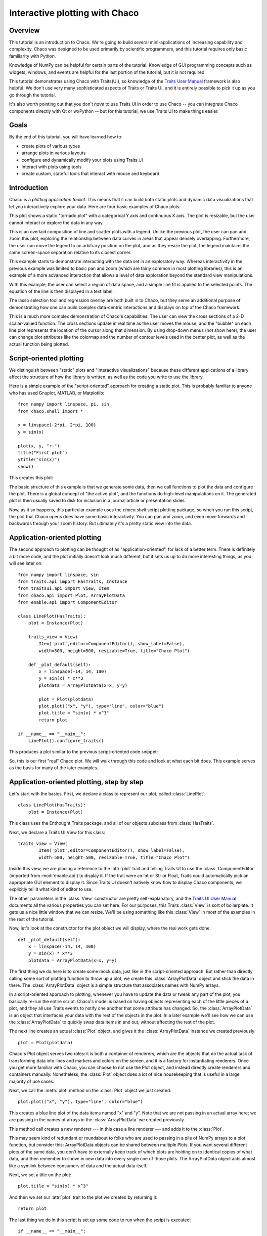 
.. highlight:: python
   :linenothreshold: 10

.. _tutorial:

###############################
Interactive plotting with Chaco
###############################

Overview
========

This tutorial is an introduction to Chaco. We're going to build several
mini-applications of increasing capability and complexity. Chaco was designed to
be used primarily by scientific programmers, and this tutorial requires only
basic familiarity with Python.

Knowledge of NumPy can be helpful for certain parts of the tutorial. Knowledge
of GUI programming concepts such as widgets, windows, and events are helpful
for the last portion of the tutorial, but it is not required.

This tutorial demonstrates using Chaco with Traits(UI), so knowledge of the
`Traits User Manual <http://docs.enthought.com/traits/>`_ framework is also
helpful. We don't use very many sophisticated aspects
of Traits or Traits UI, and it is entirely possible to pick it up as you go
through the tutorial.

It's also worth pointing out that you don't *have* to use Traits UI in order to
use Chaco -- you can integrate Chaco components directly with Qt or wxPython -- but for
this tutorial, we use Traits UI to make things easier.


Goals
=====

By the end of this tutorial, you will have learned how to:

- create plots of various types

- arrange plots in various layouts

- configure and dynamically modify your plots using Traits UI

- interact with plots using tools

- create custom, stateful tools that interact with mouse and keyboard


Introduction
============

Chaco is a *plotting application toolkit*. This means that it can build
both static plots and dynamic data visualizations that let you
interactively explore your data. Here are four basic examples of Chaco plots:

.. image:: images/tornado.png
    :height: 300pt

This plot shows a static "tornado plot" with a categorical Y axis and continuous
X axis.  The plot is resizable, but the user cannot interact or explore the data
in any way.

.. image:: images/simple_line.png
    :height: 300pt

This is an overlaid composition of line and scatter plots with a legend. Unlike
the previous plot, the user can pan and zoom this plot, exploring the
relationship between data curves in areas that appear densely overlapping.
Furthermore, the user can move the legend to an arbitrary position on the plot,
and as they resize the plot, the legend maintains the same screen-space
separation relative to its closest corner.

.. image:: images/regression.png
    :height: 300pt

This example starts to demonstrate interacting with the data set in an
exploratory way. Whereas interactivity in the previous example was limited to
basic pan and zoom (which are fairly common in most plotting libraries), this is
an example of a more advanced interaction that allows a level of data
exploration beyond the standard view manipulations.

With this example, the user can select a region of data space, and a simple
line fit is applied to the selected points. The equation of the line is
then displayed in a text label.

The lasso selection tool and regression overlay are both built in to Chaco,
but they serve an additional purpose of demonstrating how one can build complex
data-centric interactions and displays on top of the Chaco framework.

.. image:: ../images/scalar_function.png
    :height: 350pt

This is a much more complex demonstration of Chaco's capabilities.  The user
can view the cross sections of a 2-D scalar-valued function.  The cross sections
update in real time as the user moves the mouse, and the "bubble" on each line
plot represents the location of the cursor along that dimension.  By using
drop-down menus (not show here), the user can change plot attributes like the
colormap and the number of contour levels used in the center plot, as well as
the actual function being plotted.


Script-oriented plotting
========================

We distinguish between "static" plots and "interactive visualizations"
because these different applications of a library affect the structure
of how the library is written, as well as the code you write to use the
library.

Here is a simple example of the "script-oriented" approach for creating
a static plot.  This is probably familiar to anyone who has used Gnuplot,
MATLAB, or Matplotlib::

    from numpy import linspace, pi, sin
    from chaco.shell import *

    x = linspace(-2*pi, 2*pi, 100)
    y = sin(x)

    plot(x, y, "r-")
    title("First plot")
    ytitle("sin(x)")
    show()

This creates this plot:

.. image:: images/script_oriented.png
    :height: 300pt

The basic structure of this example is that we generate some data, then we call
functions to plot the data and configure the plot. There is a global concept of
"the active plot", and the functions do high-level manipulations on it. The
generated plot is then usually saved to disk for inclusion in a journal article
or presentation slides.

Now, as it so happens, this particular example uses the `chaco.shell`
script plotting package, so when you run this script, the plot that Chaco opens
does have some basic interactivity. You can pan and zoom, and even move forwards
and backwards through your zoom history. But ultimately it's a pretty static
view into the data.


.. _line_plot_example:

Application-oriented plotting
=============================

The second approach to plotting can be thought of as "application-oriented", for
lack of a better term. There is definitely a bit more code, and the plot
initially doesn't look much different, but it sets us up to do more interesting
things, as you will see later on::

    from numpy import linspace, sin
    from traits.api import HasTraits, Instance
    from traitsui.api import View, Item
    from chaco.api import Plot, ArrayPlotData
    from enable.api import ComponentEditor

    class LinePlot(HasTraits):
        plot = Instance(Plot)

        traits_view = View(
            Item('plot',editor=ComponentEditor(), show_label=False),
            width=500, height=500, resizable=True, title="Chaco Plot")

        def _plot_default(self):
            x = linspace(-14, 14, 100)
            y = sin(x) * x**3
            plotdata = ArrayPlotData(x=x, y=y)

            plot = Plot(plotdata)
            plot.plot(("x", "y"), type="line", color="blue")
            plot.title = "sin(x) * x^3"
            return plot

    if __name__ == "__main__":
        LinePlot().configure_traits()


This produces a plot similar to the previous script-oriented code snippet:

.. image:: images/first_plot.png
    :height: 300pt

So, this is our first "real" Chaco plot. We will walk through this code and
look at what each bit does.  This example serves as the basis for many of the
later examples.


Application-oriented plotting, step by step
===========================================

Let's start with the basics.  First, we declare a class to represent our
plot, called :class:`LinePlot`::

    class LinePlot(HasTraits):
        plot = Instance(Plot)

This class uses the Enthought Traits package, and all of our objects subclass
from :class:`HasTraits`.

Next, we declare a Traits UI View for this class::

    traits_view = View(
            Item('plot',editor=ComponentEditor(), show_label=False),
            width=500, height=500, resizable=True, title="Chaco Plot")

Inside this view, we are placing a reference to the :attr:`plot` trait and
telling Traits UI to use the :class:`ComponentEditor` (imported from
:mod:`enable.api`) to display it. If the
trait were an Int or Str or Float, Traits could automatically pick an
appropriate GUI element to display it. Since Traits UI doesn't natively know
how to display Chaco components, we explicitly tell it what kind of editor to
use.

The other parameters in the :class:`View` constructor are pretty
self-explanatory, and the `Traits UI User Manual <http://docs.enthought.com/traitsui/>`_
documents all the various properties
you can set here. For our purposes, this Traits :class:`View` is sort of boilerplate. It
gets us a nice little window that we can resize. We'll be using something like
this :class:`View` in most of the examples in the rest of the tutorial.

Now, let's look at the constructor for the plot object we will display, where
the real work gets done::

    def _plot_default(self):
        x = linspace(-14, 14, 100)
        y = sin(x) * x**3
        plotdata = ArrayPlotData(x=x, y=y)

The first thing we do here is to create some mock data, just like
in the script-oriented approach. But rather than directly calling some sort of
plotting function to throw up a plot, we create this :class:`ArrayPlotData`
object and stick the data in there. The :class:`ArrayPlotData` object is a simple
structure that associates names with NumPy arrays.

In a script-oriented approach to plotting, whenever you have to update the data
or tweak any part of the plot, you basically re-run the entire script.  Chaco's
model is based on having objects representing each of the little pieces of a
plot, and they all use Traits events to notify one another that some attribute
has changed.  So, the :class:`ArrayPlotData` is an object that interfaces your
data with the rest of the objects in the plot.  In a later example we'll see
how we can use the :class:`ArrayPlotData` to quickly swap data items in and
out, without affecting the rest of the plot.

The next line creates an actual :class:`Plot` object, and gives it the
:class:`ArrayPlotData` instance we created previously::

    plot = Plot(plotdata)

Chaco's Plot object serves two roles: it is both a container of
renderers, which are the objects that do the actual task of transforming data
into lines and markers and colors on the screen, and it is a factory for
instantiating renderers. Once you get more familiar with Chaco, you can choose
to not use the Plot object, and instead directly create renderers and containers
manually. Nonetheless, the :class:`Plot` object does a lot of nice housekeeping that is
useful in a large majority of use cases.

Next, we call the :meth:`plot` method on the :class:`Plot` object we just
created::

    plot.plot(("x", "y"), type="line", color="blue")

This creates a blue line plot of the data items named "x" and "y".  Note that
we are not passing in an actual array here; we are passing in the names of arrays
in the :class:`ArrayPlotData` we created previously.

This method call creates a new renderer --- in this case a line renderer --- and
adds it to the :class:`Plot`.

This may seem kind of redundant or roundabout to folks who are used to passing
in a pile of NumPy arrays to a plot function, but consider this:
ArrayPlotData objects can be shared between multiple Plots.  If you
want several different plots of the same data, you don't have to externally
keep track of which plots are holding on to identical copies of what data, and
then remember to shove in new data into every single one of those plots.  The
ArrayPlotData object acts almost like a symlink between consumers of data and
the actual data itself.

Next, we set a title on the plot::

    plot.title = "sin(x) * x^3"

And then we set our :attr:`plot` trait to the plot we created by returning it::

    return plot

The last thing we do in this script is set up some code to run when the script
is executed::

    if __name__ == "__main__":
        LinePlot().configure_traits()

This one-liner instantiates a LinePlot object and calls its
:meth:`configure_traits` method.  This brings up a dialog with a traits editor for
the object, built up according to the View we created earlier.  In our
case, the editor just displays our :attr:`plot` attribute using the
ComponentEditor.


Scatter plots
=============

We can use the same pattern to build a scatter plot::

    from numpy import linspace, sin
    from traits.api import HasTraits, Instance
    from traitsui.api import Item, View
    from chaco.api import ArrayPlotData, Plot
    from enable.api import ComponentEditor

    class ScatterPlot(HasTraits):
        plot = Instance(Plot)

        traits_view = View(
            Item('plot',editor=ComponentEditor(), show_label=False),
            width=500, height=500, resizable=True, title="Chaco Plot")

        def _plot_default(self):
            x = linspace(-14, 14, 100)
            y = sin(x) * x**3
            plotdata = ArrayPlotData(x = x, y = y)

            plot = Plot(plotdata)
            plot.plot(("x", "y"), type="scatter", color="blue")
            plot.title = "sin(x) * x^3"
            return plot

    if __name__ == "__main__":
        ScatterPlot().configure_traits()

Note that we have only changed the *type* argument to the :meth:`plot.plot` call
and the name of the class from :class:`LinePlot` to :class:`ScatterPlot`. This
produces the following:

.. image:: images/scatter.png
    :height: 300pt

Image plots
===========

Image plots can be created in a similar fashion::

    from numpy import exp, linspace, meshgrid
    from traits.api import HasTraits, Instance
    from traitsui.api import Item, View
    from chaco.api import ArrayPlotData, Plot, jet
    from enable.api import ComponentEditor

    class ImagePlot(HasTraits):
        plot = Instance(Plot)

        traits_view = View(
            Item('plot', editor=ComponentEditor(), show_label=False),
            width=500, height=500, resizable=True, title="Chaco Plot")

        def _plot_default(self):
            x = linspace(0, 10, 50)
            y = linspace(0, 5, 50)
            xgrid, ygrid = meshgrid(x, y)
            z = exp(-(xgrid*xgrid+ygrid*ygrid)/100)
            plotdata = ArrayPlotData(imagedata = z)

            plot = Plot(plotdata)
            plot.img_plot("imagedata", colormap=jet)
            return plot

    if __name__ == "__main__":
        ImagePlot().configure_traits()


There are a few more steps to create the input Z data, and we also call a
different method on the Plot object --- :meth:`img_plot` instead of
:meth:`plot`.  The details of the method parameters are not that important
right now; this is just to demonstrate how we can apply the same basic pattern
from the "first plot" example above to do other kinds of plots.

.. image:: images/image_plot.png
    :height: 300pt


Multiple plots
==============

Earlier we said that the Plot object is both a container of renderers and a
factory (or generator) of renderers. This modification of the previous example
illustrates this point. We only create a single instance of Plot, but we call
its :meth:`plot()` method twice. Each call creates a new renderer and adds it to
the Plot object's list of renderers. Also notice that we are reusing the *x*
array from the ArrayPlotData::

    from numpy import cos, linspace, sin
    from traits.api import HasTraits, Instance
    from traitsui.api import Item, View
    from chaco.api import ArrayPlotData, Plot
    from enable.api import ComponentEditor

    class OverlappingPlot(HasTraits):

        plot = Instance(Plot)

        traits_view = View(
            Item('plot',editor=ComponentEditor(), show_label=False),
            width=500, height=500, resizable=True, title="Chaco Plot")

        def _plot_default(self):
            x = linspace(-14, 14, 100)
            y = x/2 * sin(x)
            y2 = cos(x)
            plotdata = ArrayPlotData(x=x, y=y, y2=y2)

            plot = Plot(plotdata)
            plot.plot(("x", "y"), type="scatter", color="blue")
            plot.plot(("x", "y2"), type="line", color="red")
            return plot

    if __name__ == "__main__":
        OverlappingPlot().configure_traits()

This code generates the following plot:

.. image:: images/overlapping_plot.png
    :height: 300pt


Containers
==========

So far we've only seen single plots, but frequently we need to plot data side
by side.  Chaco uses various subclasses of :class:`Container` to do layout.
Horizontal containers (:class:`HPlotContainer`) place components horizontally:

.. image:: images/hplotcontainer.png
    :height: 350pt

Vertical containers (:class:`VPlotContainer`) array component vertically:

.. image:: images/vplotcontainer.png
    :height: 350pt

Grid container (:class:`GridPlotContainer`) lays plots out in a grid:

.. image:: images/gridcontainer.png
    :height: 350pt

Overlay containers (:class:`OverlayPlotContainer`) just overlay plots on top of
each other:

.. image:: images/simple_line.png
    :height: 350pt

You've actually already seen OverlayPlotContainer --- the Plot
class is actually a special subclass of OverlayPlotContainer.  All of
the plots inside this container appear to share the same X- and Y-axis, but this
is not a requirement of the container.  For instance, the following plot shows
plots sharing only the X-axis:

.. image:: images/multiyaxis.png
    :height: 350pt


Using a container
=================

Containers can have any Chaco component added to them.  The following code
creates a separate Plot instance for the scatter plot and the line
plot, and adds them both to the HPlotContainer object::

    from numpy import linspace, sin
    from traits.api import HasTraits, Instance
    from traitsui.api import Item, View
    from chaco.api import ArrayPlotData, HPlotContainer, Plot
    from enable.api import ComponentEditor

    class ContainerExample(HasTraits):

        plot = Instance(HPlotContainer)

        traits_view = View(Item('plot', editor=ComponentEditor(), show_label=False),
                           width=1000, height=600, resizable=True, title="Chaco Plot")

        def _plot_default(self):
            x = linspace(-14, 14, 100)
            y = sin(x) * x**3
            plotdata = ArrayPlotData(x=x, y=y)

            scatter = Plot(plotdata)
            scatter.plot(("x", "y"), type="scatter", color="blue")

            line = Plot(plotdata)
            line.plot(("x", "y"), type="line", color="blue")

            container = HPlotContainer(scatter, line)
            return container

    if __name__ == "__main__":
        ContainerExample().configure_traits()


This produces the following plot:

.. image:: images/container_example.png
    :height: 300pt


There are many parameters you can configure on a container, like background
color, border thickness, spacing, and padding.  We insert some more
lines between lines 25 and 26 of the previous example to make the two plots
touch in the middle:

.. code-block:: python

            container = HPlotContainer(scatter, line)
            container.spacing = 0

            scatter.padding_right = 0

            line.padding_left = 0
            line.y_axis.orientation = "right"

            return container

Something to note here is that all Chaco components have both bounds and
padding (or margin).  In order to make our plots touch, we need to zero out the
padding on the appropriate side of each plot.  We also move the Y-axis for the
line plot (which is on the right hand side) to the right side.

This produces the following:

.. image:: images/container_nospace.png
    :height: 300pt


Dynamically changing plots
==========================

So far, the stuff you've seen is pretty standard: building up a plot of some
sort and doing some layout on them.  Now we start taking advantage
of the underlying framework.

Chaco is written using Traits.  This means that all the graphical bits you
see --- and many of the bits you don't see --- are all objects with various
traits, generating events, and capable of responding to events.

We're going to modify our previous ScatterPlot example to demonstrate some
of these capabilities.  Here is the full listing of the modified code::

    from numpy import linspace, sin
    from traits.api import HasTraits, Instance, Int
    from traitsui.api import Item, Group, View
    from chaco.api import ArrayPlotData, marker_trait, Plot
    from enable.api import ColorTrait, ComponentEditor

    class ScatterPlotTraits(HasTraits):

        plot = Instance(Plot)
        color = ColorTrait("blue")
        marker = marker_trait
        marker_size = Int(4)

        traits_view = View(
            Group(Item('color', label="Color", style="custom"),
                  Item('marker', label="Marker"),
                  Item('marker_size', label="Size"),
                  Item('plot', editor=ComponentEditor(), show_label=False),
                       orientation = "vertical"),
                  width=800, height=600, resizable=True, title="Chaco Plot")

        def _plot_default(self):
            x = linspace(-14, 14, 100)
            y = sin(x) * x**3
            plotdata = ArrayPlotData(x = x, y = y)

            plot = Plot(plotdata)

            self.renderer = plot.plot(("x", "y"), type="scatter", color="blue")[0]
            return plot

        def _color_changed(self):
            self.renderer.color = self.color

        def _marker_changed(self):
            self.renderer.marker = self.marker

        def _marker_size_changed(self):
            self.renderer.marker_size = self.marker_size

    if __name__ == "__main__":
        ScatterPlotTraits().configure_traits()


Let's step through the changes.

First, we add traits for color, marker type, and marker size::

    class ScatterPlotTraits(HasTraits):
        plot = Instance(Plot)
        color = ColorTrait("blue")
        marker = marker_trait
        marker_size = Int(4)

We also change our Traits UI View to include references to these
new traits.  We put them in a Traits UI :class:`Group` so that we can control
the layout in the dialog a little better --- here, we're setting the layout
orientation of the elements in the dialog to "vertical". ::

    traits_view = View(
        Group(
            Item('color', label="Color", style="custom"),
            Item('marker', label="Marker"),
            Item('marker_size', label="Size"),
            Item('plot', editor=ComponentEditor(), show_label=False),
                 orientation = "vertical" ),
            width=500, height=500, resizable=True,
            title="Chaco Plot")

Now we have to do something with those traits.  We modify the
constructor so that we grab a handle to the renderer that is created by
the call to :meth:`plot`::

    self.renderer = plot.plot(("x", "y"), type="scatter", color="blue")[0]

Recall that a :class:`Plot` is a container for renderers and a factory for them. When
called, its :meth:`plot` method returns a list of the renderers that the call
created. In previous examples we've been just ignoring or discarding the return
value, since we had no use for it. In this case, however, we grab a
reference to that renderer so that we can modify its attributes in later
methods.

The :meth:`plot` method returns a list of renderers because for some values
of the *type* argument, it will create multiple renderers.  In our case here,
we are just doing a scatter plot, and this creates just a single renderer.

Next, we define some Traits event handlers.  These are specially-named
methods that are called whenever the value of a particular trait changes.  Here
is the handler for :attr:`color` trait::

    def _color_changed(self):
        self.renderer.color = self.color

This event handler is called whenever the value of :attr:`self.color` changes,
whether due to user interaction with a GUI, or due to code elsewhere. (The
Traits framework automatically calls this method because its name follows the
name template of :samp:`\_{traitname}_changed`.) Since this method is called
after the new value has already been updated, we can read out the new value just
by accessing :attr:`self.color`. We just copy the color to the scatter renderer.
You can see why we needed to hold on to the renderer in the constructor.

Now we do the same thing for the marker type and marker size traits::

    def _marker_changed(self):
        self.renderer.marker = self.marker

    def _marker_size_changed(self):
        self.renderer.marker_size = self.marker_size

Running the code produces an app that looks like this:

.. image:: images/traits.png
    :height: 350pt

Depending on your platform, the color editor/swatch at the top may look different.
This is how it looks on Mac OS X.  All of the controls here are "live".  If you
modify them, the plot updates.


.. _data_chooser_example:

Dynamically changing plot content
=================================

Traits are not just useful for tweaking visual features. For instance, you can
use them to select among several data items. This next example is based on
the earlier :ref:`LinePlot example <line_plot_example>`, and we’ll walk through
the modifications: ::

    from scipy.special import jn
    from numpy import linspace
    from traits.api import Enum, HasTraits, Instance
    from traitsui.api import Item, View
    from chaco.api import ArrayPlotData, Plot
    from enable.api import ComponentEditor

    class DataChooser(HasTraits):

        plot = Instance(Plot)

        data_name = Enum("jn0", "jn1", "jn2")

        traits_view = View(
            Item('data_name', label="Y data"),
            Item('plot', editor=ComponentEditor(), show_label=False),
            width=800, height=600, resizable=True,
            title="Data Chooser")

        def _plot_default(self):
            x = linspace(-5, 10, 100)

            # jn is the Bessel function or order n
            self.data = {"jn0": jn(0, x),
                         "jn1": jn(1, x),
                         "jn2": jn(2, x)}

            self.plotdata = ArrayPlotData(x = x, y = self.data["jn0"])

            plot = Plot(self.plotdata)
            plot.plot(("x", "y"), type="line", color="blue")
            return plot

        def _data_name_changed(self):
            self.plotdata.set_data("y", self.data[self.data_name])

    if __name__ == "__main__":
        DataChooser().configure_traits()

First, we add an Enumeration trait to select a particular data name ::

    data_name = Enum("jn0", "jn1", "jn2")

and a corresponding ``Item`` in the Traits UI View ::

    Item('data_name', label="Y data")

By default, an ``Enum`` trait will be displayed as a drop-down. In the
constructor, we create a dictionary that maps the data names to actual
numpy arrays::

    # jn is the Bessel function
    self.data = {"jn0": jn(0, x),
                 "jn1": jn(1, x),
                 "jn2": jn(2, x)}

When we initialize the ArrayPlotData, we’ll set ``y`` to the ``jn0`` array::

    self.plotdata = ArrayPlotData(x = x, y = self.data["jn0"])
    plot = Plot(self.plotdata)

Note that we are storing a reference to the ``plotdata`` object.
In previous examples, there was no need to keep a reference around (except
for the one stored inside the Plot object).

Finally, we create an event handler for the “data_name” Trait. Any time the
``data_name`` trait changes, we’re going to look it up in the ``self.data``
dictionary, and push that value into the ``y`` data item in ``ArrayPlotData``. ::

    def _data_name_changed(self):
        self.plotdata.set_data("y", self.data[self.data_name])

Note that there is no actual copying of data here, we’re just passing around
numpy references.

The final plot looks like this:

.. image:: images/data_chooser_example.png
    :height: 300pt


.. _connected_plots_example:

Connected plots
===============

One of the features of Chaco’s architecture is that all the underlying
components of a plot are live objects, connected via events.
In the next set of examples, we’ll look at how to hook some of those up.

First, we are going to make two separate plots look at the same data
space region. This is the full code::

    from numpy import linspace, sin
    from traits.api import HasTraits, Instance
    from traitsui.api import Item, View
    from chaco.api import ArrayPlotData, Plot, HPlotContainer
    from chaco.tools.api import PanTool, ZoomTool
    from enable.api import ComponentEditor

    class ConnectedRange(HasTraits):

        container = Instance(HPlotContainer)

        traits_view = View(Item('container', editor=ComponentEditor(),
                                show_label=False),
                           width=1000, height=600, resizable=True,
                           title="Connected Range")

        def _container_default(self):
            x = linspace(-14, 14, 100)
            y = sin(x) * x**3
            plotdata = ArrayPlotData(x = x, y = y)

            scatter = Plot(plotdata)
            scatter.plot(("x", "y"), type="scatter", color="blue")

            line = Plot(plotdata)
            line.plot(("x", "y"), type="line", color="blue")

            container = HPlotContainer(scatter, line)

            scatter.tools.append(PanTool(scatter))
            scatter.tools.append(ZoomTool(scatter))

            line.tools.append(PanTool(line))
            line.tools.append(ZoomTool(line))

            scatter.range2d = line.range2d
            return container

    if __name__ == "__main__":
        ConnectedRange().configure_traits()

First, we define a "horizontal" container that displays the plots side
to side::

        container = Instance(HPlotContainer)

        traits_view = View(Item('container', editor=ComponentEditor(),
                                show_label=False),
                           width=1000, height=600, resizable=True,
                           title="Connected Range")


In the constructor, we define some data and create two plots of it,
a line plot and a scatter plot, insert them in the container, and add
pan and zoom tools to both.

The most important part of the code is the last line of the constructor::

            scatter.range2d = line.range2d

Chaco has a concept of *data range* to express bounds in data space.
There are a series of objects representing this concept.
The standard 2D plots that we have considered so far all
have a two-dimensional range on them.

In this line, we are replacing the range on the scatter plot
with the range from the line plot. The two plots now share the same
range object, **and will change together in response to
changes to the data space bounds**. For example, panning
or zooming one of the plots
will result in the same transformation in the other:

.. image:: images/connected_range_example.png
    :height: 300pt


Plot orientation, index and value
=================================

We can modify the :ref:`connected plots example <connected_plots_example>`
such that the two plots only share one of the axes. The 2D data range
trait is actually composed of two 1D data ranges, and we can access them
independently. So to link up the x-axes we can substitute the line ::

            scatter.range2d = line.range2d

with ::

            scatter.index_range = line.index_range

Now the plot can move independently on the y-axis and are link on the x-axis.

You may have notices that we referred to the x-axis range as *index* range.
The terms *index* and *value* are quite common in Chaco:
As it is possible to easily change the orientation of most Chaco plots,
we want some way to differentiate between the abscissa and the ordinate axes.
If we just stuck with *x* and *y*, things would get pretty confusing after
a change in orientation, as one would now, for instance, change the y-axis
by referring to it as ``x_range``.

Instead, in Chaco we refer to the data domain as *index*, and to the co-domain
(the set of possible values) as *value*.

To illustrate how flexible this concept is, we can switch the orientation
of the line plot by substituting ::

            line = Plot(plotdata)

with ::

            line = Plot(plotdata, orientation="v", default_origin="top left")

The ``default_origin`` parameter sets the index axis to be increasing
downwards. As a result of these changes, now changes to the
scatter plot index axis (the *x* axis) produces equivalent changes in the
line plot index axis (the *y* axis):

.. image:: images/connected_index_example.png
    :height: 300pt


Multiple windows
================

Chaco components can also be connected beyond the boundary of a single window.
We will again modify the :ref:`LinePlot example <line_plot_example>`. This
time, we will create a scatter plot and a line plot with connected ranges
in different windows.

First of all, we define a Traits UI view of a customizable plot.
This is the full code that we will analyze step by step below ::

    from numpy import linspace, sin
    from traits.api import Enum, HasTraits, Instance
    from traitsui.api import Item, View
    from chaco.api import ArrayPlotData, Plot
    from chaco.tools.api import PanTool, ZoomTool
    from enable.api import ComponentEditor

    class PlotEditor(HasTraits):

        plot = Instance(Plot)

        plot_type = Enum("scatter", "line")

        orientation = Enum("horizontal", "vertical")

        traits_view = View(Item('orientation', label="Orientation"),
                           Item('plot', editor=ComponentEditor(),
                                show_label=False),
                           width=500, height=500, resizable=True,
                           title="Chaco Plot")

        def _plot_default(self):
            x = linspace(-14, 14, 100)
            y = sin(x) * x**3
            plotdata = ArrayPlotData(x = x, y = y)

            plot = Plot(plotdata)
            plot.plot(("x", "y"), type=self.plot_type, color="blue")

            plot.tools.append(PanTool(plot))
            plot.tools.append(ZoomTool(plot))
            return plot

        def _orientation_changed(self):
            if self.orientation == "vertical":
                self.plot.orientation = "v"
            else:
                self.plot.orientation = "h"


The plot defines two traits, one for the plot type (scatter of line plot) ::

        plot_type = Enum("scatter", "line")

and one for the orientation of the plot ::

        orientation = Enum("horizontal", "vertical")

The ``plot_type`` trait will not be exposed in the UI, but we add a
Traits UI item for the orientation: ::

        traits_view = View(Item('orientation', label="Orientation"), ...)

Since the ``orientation`` trait is an Enum, this will appear as a drop-down
box in the window.

The constructor is very similar to the one used in the previous examples,
except that we create a new plot of the type specified in the ``plot_type``
trait: ::

            plot.plot(("x", "y"), type=self.plot_type, color="blue")

Finally, we wrote a Trait event handler for the ``orientation`` trait,
which changes the orientation of the plot as required: ::

        def _orientation_changed(self):
            if self.orientation == "vertical":
                self.plot.orientation = "v"
            else:
                self.plot.orientation = "h"


The :class:`PlotEditor` represents one window. When running the application,
we can easily create two separate windows, and connect their axes in
this way: ::

    if __name__ == "__main__":

        # create two plots, one of type "scatter", one of type "line"
        scatter = PlotEditor(plot_type = "scatter")
        line = PlotEditor(plot_type = "line")

        # connect the axes of the two plots
        scatter.plot.range2d = line.plot.range2d

        # open two windows
        line.edit_traits()
        scatter.configure_traits()

In the last two lines, we open Traits UI editors on both objects.
Note that we call :meth:`edit_traits()` on the first object,
and :meth:`configure_traits()` on the second object.
The technical reason for this is that :meth:`configure_traits()`
will start the GUI main loop, and therefore block the script until the
window is closed, whereas :meth:`edit_traits()` will not. Thus, when
opening multiple windows, we would call :meth:`edit_traits()`
on all but the last one.

Here is a screenshot of the two windows in action:

.. image:: images/connected_windows_example.png
    :height: 350pt


Plot tools: adding interactions
===============================

An important feature of Chaco is that it is possible to write re-usable
tools to interact directly with the plots.

Chaco takes a modular approach to interactivity. Instead of begin hard-coded
into specific plot types or plot renderers,
the interaction logic is factored out into classes we call *tools*.
An advantage of this approach is that we can add new plot types
and container types and still use the old interactions, as long as we
adhere to certain basic interfaces.

Thus far, none of the example plots we’ve built are truly interactive,
e.g., you cannot pan or zoom them. In the next example, we will modify
the :ref:`LinePlot example <line_plot_example>` so that we can pan and zoom. ::

    from numpy import linspace, sin
    from traits.api import HasTraits, Instance
    from traitsui.api import Item, View
    from chaco.api import ArrayPlotData, Plot
    from chaco.tools.api import DragZoom, PanTool, ZoomTool
    from enable.api import ComponentEditor

    class ToolsExample(HasTraits):

        plot = Instance(Plot)

        traits_view = View(
            Item('plot',editor=ComponentEditor(), show_label=False),
            width=500, height=500,
            resizable=True,
            title="Chaco Plot")

        def _plot_default(self):
            x = linspace(-14, 14, 100)
            y = sin(x) * x**3
            plotdata = ArrayPlotData(x = x, y = y)
            plot = Plot(plotdata)
            plot.plot(("x", "y"), type="line", color="blue")

            # append tools to pan, zoom, and drag
            plot.tools.append(PanTool(plot))
            plot.tools.append(ZoomTool(plot))
            plot.tools.append(DragZoom(plot, drag_button="right"))
            return plot
    if __name__ == "__main__":
        ToolsExample().configure_traits()

The example illustrates the general usage pattern: we create a new instance of
a :class:`Tool`, giving it a reference
to the :class:`Plot`, and then we append that tool to the list of tools on the plot.
This looks a little redundant, but there is a reason why the tools
need a reference back to the plot: the tools use methods and attributes
of the plot
to transform and interpret the events that it receives, as well as act
on those events. Most tools will also modify the attributes on the plot.
The pan and zoom tools, for instance, modify the data ranges on the
component handed in to it.

Dynamically controlling interactions
====================================

One of the nice things about having interactivity bundled up into modular
tools is that one can dynamically control when the interactions are allowed
and when they are not.

We will modify the previous example so that we can externally control
what interactions are available on a plot.

First, we add a new trait to hold a list of names of the tools.
This is similar to adding a list of data items
in the :ref:`DataChooser example <data_chooser_example>`.
However, instead of a drop-down (which is the default editor
for an Enumeration trait), we tell Traits that we would like a
check list by creating a :class:`CheckListEditor`, so that we will be able
to select multiple tools. We give the CheckListEditor a list of possible
values, which are just the names of the tools. Notice that these are
strings, and not the tool classes themselves.

.. code-block:: python
    :linenos:

    from numpy import linspace, sin
    from traits.api import HasTraits, Instance
    from traitsui.api import CheckListEditor, Item, View
    from chaco.api import ArrayPlotData, Plot
    from chaco.tools.api import DragZoom, PanTool, ZoomTool
    from enable.api import ComponentEditor

    class ToolsExample2(HasTraits):

        plot = Instance(Plot)

        tools = List(editor=CheckListEditor(values = ["PanTool",
                                     "SimpleZoom", "DragZoom"]))


In the constructor, we do not add the interactive tools:

.. code-block:: python
    :linenos:

        def _plot_default(self):
            x = linspace(-14, 14, 100)
            y = sin(x) * x**3
            plotdata = ArrayPlotData(x = x, y = y)
            plot = Plot(plotdata)
            plot.plot(("x", "y"), type="line", color="blue")
            return plot

Instead, we write a trait event handler for the ``tools`` trait:

.. code-block:: python
    :linenos:

        def _tools_changed(self):
            classes = [eval(class_name) for class_name in self.tools]

            # Remove all tools from the plot
            plot_tools = self.plot.tools
            for tool in plot_tools:
                plot_tools.remove(tool)

            # Create new instances for the selected tool classes
            for cls in classes:
                self.plot.tools.append(cls(self.plot))

The first line, ::

            classes = [eval(class_name) for class_name in self.tools]

converts the value of the ``tools`` trait (a string) to a Tool class. In the
of the method, we remove all the existing tools from the plot ::

            # Remove all tools from the plot
            plot_tools = self.plot.tools
            for tool in plot_tools:
                plot_tools.remove(tool)

and create new ones for the selected items: ::

            # Create new instances for the selected tool classes
            for cls in classes:
                self.plot.tools.append(cls(self.plot))


Here is a screenshot of the final result:

.. image:: images/tool_chooser_example.png
    :width: 350pt


Writing a custom tool
=====================

It is easy to extend and customize the Chaco framework:
the main Chaco components define clear interfaces, so one can write a
custom plot or tool, plug it in, and it will play well with the existing
pieces.

Our next step is to write a simple, custom tool that will
print out the position on the plot under the mouse cursor.
This can be done in just a few lines: ::

    from enable.api import BaseTool

    class CustomTool(BaseTool):
        def normal_mouse_move(self, event):
            print("Screen point:", event.x, event.y)

:class:`BaseTool` is an abstract class that forms the interface for tools.
It defines a set of methods that are called for the
most common mouse and keyboard events. In this case, we define a callback
for the ``mouse_move`` event. The prefix ``normal`` indicated the
state of the tool, which we will cover next.

All events have an ``x`` and a ``y`` position, and our custom tools is
just going to print it out.

.. image:: images/custom_tool_example.png
    :height: 250pt

Other event callbacks correspond to mouse gestures (``mouse_enter``,
``mouse_leave``, ``mouse_wheel``), mouse clicks (``left_down``, ``left_up``,
``right_down``, ``right_up``), and key presses (``key_pressed``).

.. _Tool_States:

Stateful tools
==============

Chaco tools are stateful. You can think of them as state machines that
toggle states based on the events they receive. All tools have at least
one state, called "normal". That is why the callback in the previous
example began with the prefix ``normal_``.

Our next tool is going to have two states, "normal" and "mousedown".
We are going to enter the "mousedown" state when we detect a "left down"
event, and we will exit that state when we detect a "left up" event: ::

    class CustomTool(BaseTool):

        event_state = Enum("normal", "mousedown")

        def normal_mouse_move(self, event):
            print("Screen:", event.x, event.y)

        def normal_left_down(self, event):
            self.event_state = "mousedown"
            event.handled = True

        def mousedown_left_up(self, event):
            self.event_state = "normal"
            event.handled = True

Every event has a ``handled`` boolean attribute that can be set to announce
that it has been taken care of. Handled events are not propagated further.

So far, the custom tool would stop printing to screen while the left mouse
button is pressed. This is because while the tools is in the "mousedown" state,
a mouse move event looks for a ``mousedown_mouse_move`` callback method.
We can write an implementation for it that maps the screen coordinates in
data space:

.. code-block:: python

        def mousedown_mouse_move(self, event):
                print("Data:", self.component.map_data((event.x, event.y)))

The ``self.component`` attribute contains a reference to the underlying
plot. This is why tools need to be given a reference to a plot when
they are constructed: almost all tools need to use some capabilities
(like ``map_data``) of the components for which they are receiving events.


.. image:: images/custom_tool_stateful_example.png
    :height: 250pt


Final words
===========

This concludes this tutorial. For further information, visit the
:ref:`user_guide`. You can find the examples for this tutorial in the
:file:`examples/tutorials/scipy2008/` directory of the Chaco source code. You
can browse it online in the `GitHub repository
<https://github.com/enthought/chaco/tree/master/examples/tutorials>`_ if you
don't have a local copy. They are are numbered and introduce concepts one at a
time, going from a simple line plot to building a custom overlay with its own
trait editor and reusing an existing tool from the built-in set of tools.


*This tutorial is based on the "Interactive plotting with Chaco" tutorial
that was presented by Peter Wang at Scipy 2008*
